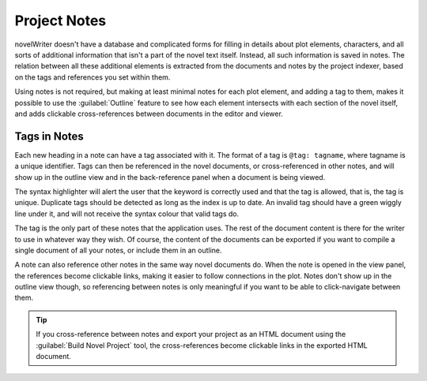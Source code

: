 .. _a_notes:

*************
Project Notes
*************

novelWriter doesn't have a database and complicated forms for filling in details about plot
elements, characters, and all sorts of additional information that isn't a part of the novel text
itself. Instead, all such information is saved in notes. The relation between all these additional
elements is extracted from the documents and notes by the project indexer, based on the tags and
references you set within them.

Using notes is not required, but making at least minimal notes for each plot element, and adding a
tag to them, makes it possible to use the :guilabel:`Outline` feature to see how each element
intersects with each section of the novel itself, and adds clickable cross-references between
documents in the editor and viewer.


.. _a_notes_tags:

Tags in Notes
=============

Each new heading in a note can have a tag associated with it. The format of a tag is
``@tag: tagname``, where tagname is a unique identifier. Tags can then be referenced in the novel
documents, or cross-referenced in other notes, and will show up in the outline view and in the
back-reference panel when a document is being viewed.

The syntax highlighter will alert the user that the keyword is correctly used and that the tag is
allowed, that is, the tag is unique. Duplicate tags should be detected as long as the index is up
to date. An invalid tag should have a green wiggly line under it, and will not receive the syntax
colour that valid tags do.

The tag is the only part of these notes that the application uses. The rest of the document content
is there for the writer to use in whatever way they wish. Of course, the content of the documents
can be exported if you want to compile a single document of all your notes, or include them in an
outline.

A note can also reference other notes in the same way novel documents do. When the note is opened
in the view panel, the references become clickable links, making it easier to follow connections in
the plot. Notes don't show up in the outline view though, so referencing between notes is only
meaningful if you want to be able to click-navigate between them.

.. tip::
   If you cross-reference between notes and export your project as an HTML document using the
   :guilabel:`Build Novel Project` tool, the cross-references become clickable links in the
   exported HTML document.
